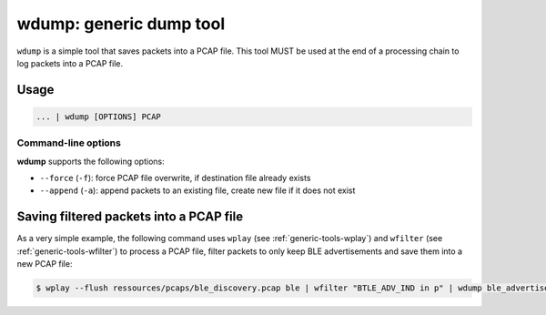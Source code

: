 wdump: generic dump tool
========================

``wdump`` is a simple tool that saves packets into a PCAP file.
This tool MUST be used at the end of a processing chain to log packets into
a PCAP file.

Usage
-----

.. code-block:: text

    ... | wdump [OPTIONS] PCAP

Command-line options
^^^^^^^^^^^^^^^^^^^^

**wdump** supports the following options:

* ``--force`` (``-f``): force PCAP file overwrite, if destination file already exists
* ``--append`` (``-a``): append packets to an existing file, create new file if it does not exist

Saving filtered packets into a PCAP file
----------------------------------------

As a very simple example, the following command uses ``wplay`` (see :ref:`generic-tools-wplay`) and
``wfilter`` (see :ref:`generic-tools-wfilter`) to process a PCAP file, filter packets to only keep BLE
advertisements and save them into a new PCAP file:

.. code-block:: text

    $ wplay --flush ressources/pcaps/ble_discovery.pcap ble | wfilter "BTLE_ADV_IND in p" | wdump ble_advertisements.pcap


